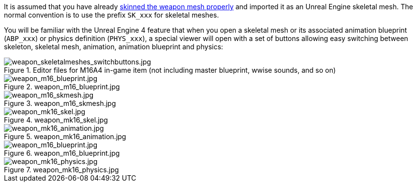It is assumed that you have already link:/modding/sdk/weapon/skinning-weapon-models[skinned the weapon mesh properly] and imported it as an Unreal Engine skeletal mesh. 
The normal convention is to use the prefix `+SK_xxx+` for skeletal meshes.

You will be familiar with the Unreal Engine 4 feature that when you open a skeletal mesh or its associated animation blueprint (`+ABP_xxx+`) or physics definition (`+PHYS_xxx+`), a special viewer will open with a set of buttons allowing easy switching between skeleton, skeletal mesh, animation, animation blueprint and physics:

.Editor files for M16A4 in-game item (not including master blueprint, wwise sounds, and so on) 
image::/images/sdk/weapon/weapon_skeletalmeshes_switchbuttons.jpg[weapon_skeletalmeshes_switchbuttons.jpg]

.weapon_m16_blueprint.jpg
image::/images/sdk/weapon/weapon_m16_blueprint.jpg[weapon_m16_blueprint.jpg]

.weapon_m16_skmesh.jpg
image::/images/sdk/weapon/weapon_m16_skmesh.jpg[weapon_m16_skmesh.jpg]

.weapon_mk16_skel.jpg
image::/images/sdk/weapon/weapon_mk16_skel.jpg[weapon_mk16_skel.jpg]

.weapon_mk16_animation.jpg
image::/images/sdk/weapon/weapon_mk16_animation.jpg[weapon_mk16_animation.jpg]

.weapon_m16_blueprint.jpg
image::/images/sdk/weapon/weapon_m16_blueprint.jpg[weapon_m16_blueprint.jpg]

.weapon_mk16_physics.jpg
image::/images/sdk/weapon/weapon_mk16_physics.jpg[weapon_mk16_physics.jpg]
